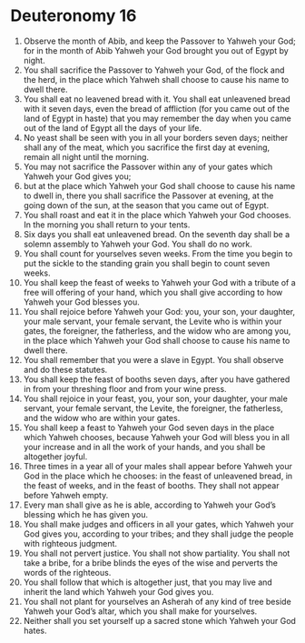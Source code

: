 ﻿
* Deuteronomy 16
1. Observe the month of Abib, and keep the Passover to Yahweh your God; for in the month of Abib Yahweh your God brought you out of Egypt by night. 
2. You shall sacrifice the Passover to Yahweh your God, of the flock and the herd, in the place which Yahweh shall choose to cause his name to dwell there. 
3. You shall eat no leavened bread with it. You shall eat unleavened bread with it seven days, even the bread of affliction (for you came out of the land of Egypt in haste) that you may remember the day when you came out of the land of Egypt all the days of your life. 
4. No yeast shall be seen with you in all your borders seven days; neither shall any of the meat, which you sacrifice the first day at evening, remain all night until the morning. 
5. You may not sacrifice the Passover within any of your gates which Yahweh your God gives you; 
6. but at the place which Yahweh your God shall choose to cause his name to dwell in, there you shall sacrifice the Passover at evening, at the going down of the sun, at the season that you came out of Egypt. 
7. You shall roast and eat it in the place which Yahweh your God chooses. In the morning you shall return to your tents. 
8. Six days you shall eat unleavened bread. On the seventh day shall be a solemn assembly to Yahweh your God. You shall do no work. 
9. You shall count for yourselves seven weeks. From the time you begin to put the sickle to the standing grain you shall begin to count seven weeks. 
10. You shall keep the feast of weeks to Yahweh your God with a tribute of a free will offering of your hand, which you shall give according to how Yahweh your God blesses you. 
11. You shall rejoice before Yahweh your God: you, your son, your daughter, your male servant, your female servant, the Levite who is within your gates, the foreigner, the fatherless, and the widow who are among you, in the place which Yahweh your God shall choose to cause his name to dwell there. 
12. You shall remember that you were a slave in Egypt. You shall observe and do these statutes. 
13. You shall keep the feast of booths seven days, after you have gathered in from your threshing floor and from your wine press. 
14. You shall rejoice in your feast, you, your son, your daughter, your male servant, your female servant, the Levite, the foreigner, the fatherless, and the widow who are within your gates. 
15. You shall keep a feast to Yahweh your God seven days in the place which Yahweh chooses, because Yahweh your God will bless you in all your increase and in all the work of your hands, and you shall be altogether joyful. 
16. Three times in a year all of your males shall appear before Yahweh your God in the place which he chooses: in the feast of unleavened bread, in the feast of weeks, and in the feast of booths. They shall not appear before Yahweh empty. 
17. Every man shall give as he is able, according to Yahweh your God’s blessing which he has given you. 
18. You shall make judges and officers in all your gates, which Yahweh your God gives you, according to your tribes; and they shall judge the people with righteous judgment. 
19. You shall not pervert justice. You shall not show partiality. You shall not take a bribe, for a bribe blinds the eyes of the wise and perverts the words of the righteous. 
20. You shall follow that which is altogether just, that you may live and inherit the land which Yahweh your God gives you. 
21. You shall not plant for yourselves an Asherah of any kind of tree beside Yahweh your God’s altar, which you shall make for yourselves. 
22. Neither shall you set yourself up a sacred stone which Yahweh your God hates. 
